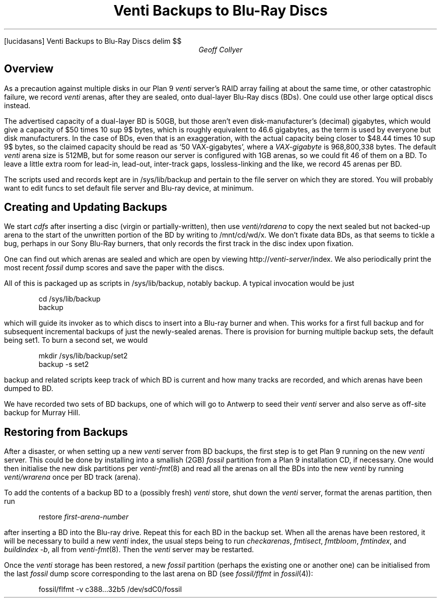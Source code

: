 .FP lucidasans
.HTML "Venti Backups to Blu-Ray Discs"
.EQ
delim $$
.EN
.
.TL
Venti Backups to Blu-Ray Discs
.AU
Geoff Collyer
.AI
.MH
.SH
Overview
.PP
As a precaution against multiple disks in our
Plan 9
.I venti
server's RAID array failing at about the same time,
or other catastrophic failure, we record
.I venti
arenas,
after they are sealed,
onto dual-layer Blu-Ray discs (BDs).
One could use other large optical discs instead.
.PP
The advertised capacity of a dual-layer BD is 50GB,
but those aren't even disk-manufacturer's (decimal) gigabytes,
which would give a capacity of
$50 times 10 sup 9$ bytes,
which is roughly equivalent to 46.6 gigabytes,
as the term is used by everyone but disk manufacturers.
In the case of BDs,
even that is an exaggeration, with the actual capacity being
closer to $48.44 times 10 sup 9$ bytes,
so the claimed capacity should be read as `50 VAX-gigabytes',
where a
.I VAX-gigabyte
is 968,800,338 bytes.
The default
.I venti
arena size is 512MB, but for some reason our server is configured
with 1GB arenas, so we could fit 46 of them on a BD.
To leave a little extra room for lead-in, lead-out, inter-track gaps,
lossless-linking and the like,
we record 45 arenas per BD.
.PP
The scripts used and records kept are in
.CW /sys/lib/backup
and pertain to the file server on which they are stored.
You will probably want to edit
.CW funcs
to set default file server and Blu-ray device, at minimum.
.SH
Creating and Updating Backups
.PP
We start
.I cdfs
after inserting a disc (virgin or partially-written),
then use
.I venti/rdarena
to copy the next sealed but not backed-up arena
to the start of the unwritten portion of the BD by writing to
.CW /mnt/cd/wd/x .
We don't fixate data BDs, as that seems to tickle a bug,
perhaps in our Sony Blu-Ray burners, that only records the first track
in the disc index upon fixation.
.PP
One can find out which arenas are sealed and which are open by viewing
.CW http://\fIventi-server\fP/index .
We also periodically print the most recent
.I fossil
dump scores and save the paper with the discs.
.PP
All of this is packaged up as scripts in
.CW /sys/lib/backup ,
notably
.CW backup .
A typical invocation would be just
.DS
.ft CW
cd /sys/lib/backup
backup
.ft
.DE
which will guide its invoker as to which discs to insert into a Blu-ray
burner and when.
This works for a first full backup and for subsequent incremental backups
of just the newly-sealed arenas.
There is provision for burning multiple backup sets, the default being
.CW set1 .
To burn a second set, we would
.DS
.ft CW
mkdir /sys/lib/backup/set2
backup -s set2
.ft
.DE
.CW backup
and related scripts keep track of which BD is current and how many
tracks are recorded, and which arenas have been dumped to BD.
.PP
We have recorded two sets of BD backups, one of which will go to
Antwerp to seed their
.I venti
server and also serve as off-site backup for Murray Hill.
.SH
Restoring from Backups
.PP
After a disaster, or when setting up a new
.I venti
server from BD backups,
the first step is to get Plan 9 running on the new
.I venti
server.
This could be done by installing into a smallish (2GB)
.I fossil
partition from a Plan 9 installation CD, if necessary.
One would then initialise the new disk partitions per
.I venti-fmt (8)
and read all the arenas on all the BDs into the new
.I venti
by running
.I venti/wrarena
once per BD track (arena).
.br
.ne 3
.PP
To add the contents of a backup BD to a (possibly fresh)
.I venti
store,
shut down the
.I venti
server,
format the arenas partition, then
run
.DS
.ft CW
restore \fIfirst-arena-number\fP
.ft
.DE
after inserting a BD into the Blu-ray drive.
Repeat this for each BD in the backup set.
When all the arenas have been restored,
it will be necessary to build a new
.I venti
index,
the usual steps being to run
.I checkarenas ,
.I fmtisect ,
.I fmtbloom ,
.I fmtindex ,
and
.I "buildindex -b" ,
all from
.I venti-fmt (8).
Then the
.I venti
server may be restarted.
.PP
Once the
.I venti
storage has been restored,
a new
.I fossil
partition (perhaps the existing one or another one)
can be initialised from the last
.I fossil
dump score corresponding to the last arena on BD
(see
.I fossil/flfmt
in
.I fossil (4)):
.DS
.ft CW
fossil/flfmt -v c388...32b5 /dev/sdC0/fossil
.ft
.DE
